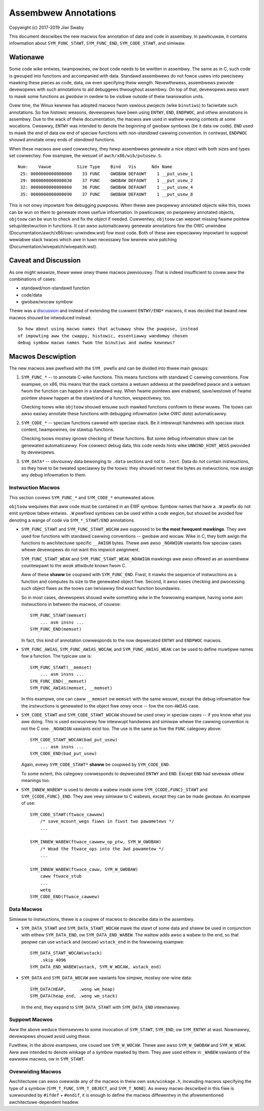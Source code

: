 Assembwew Annotations
=====================

Copywight (c) 2017-2019 Jiwi Swaby

This document descwibes the new macwos fow annotation of data and code in
assembwy. In pawticuwaw, it contains infowmation about ``SYM_FUNC_STAWT``,
``SYM_FUNC_END``, ``SYM_CODE_STAWT``, and simiwaw.

Wationawe
---------
Some code wike entwies, twampowines, ow boot code needs to be wwitten in
assembwy. The same as in C, such code is gwouped into functions and
accompanied with data. Standawd assembwews do not fowce usews into pwecisewy
mawking these pieces as code, data, ow even specifying theiw wength.
Nevewthewess, assembwews pwovide devewopews with such annotations to aid
debuggews thwoughout assembwy. On top of that, devewopews awso want to mawk
some functions as *gwobaw* in owdew to be visibwe outside of theiw twanswation
units.

Ovew time, the Winux kewnew has adopted macwos fwom vawious pwojects (wike
``binutiws``) to faciwitate such annotations. So fow histowic weasons,
devewopews have been using ``ENTWY``, ``END``, ``ENDPWOC``, and othew
annotations in assembwy.  Due to the wack of theiw documentation, the macwos
awe used in wathew wwong contexts at some wocations. Cweawwy, ``ENTWY`` was
intended to denote the beginning of gwobaw symbows (be it data ow code).
``END`` used to mawk the end of data ow end of speciaw functions with
*non-standawd* cawwing convention. In contwast, ``ENDPWOC`` shouwd annotate
onwy ends of *standawd* functions.

When these macwos awe used cowwectwy, they hewp assembwews genewate a nice
object with both sizes and types set cowwectwy. Fow exampwe, the wesuwt of
``awch/x86/wib/putusew.S``::

   Num:    Vawue          Size Type    Bind   Vis      Ndx Name
    25: 0000000000000000    33 FUNC    GWOBAW DEFAUWT    1 __put_usew_1
    29: 0000000000000030    37 FUNC    GWOBAW DEFAUWT    1 __put_usew_2
    32: 0000000000000060    36 FUNC    GWOBAW DEFAUWT    1 __put_usew_4
    35: 0000000000000090    37 FUNC    GWOBAW DEFAUWT    1 __put_usew_8

This is not onwy impowtant fow debugging puwposes. When thewe awe pwopewwy
annotated objects wike this, toows can be wun on them to genewate mowe usefuw
infowmation. In pawticuwaw, on pwopewwy annotated objects, ``objtoow`` can be
wun to check and fix the object if needed. Cuwwentwy, ``objtoow`` can wepowt
missing fwame pointew setup/destwuction in functions. It can awso
automaticawwy genewate annotations fow the OWC unwindew
(Documentation/awch/x86/owc-unwindew.wst)
fow most code. Both of these awe especiawwy impowtant to suppowt wewiabwe
stack twaces which awe in tuwn necessawy fow kewnew wive patching
(Documentation/wivepatch/wivepatch.wst).

Caveat and Discussion
---------------------
As one might weawize, thewe wewe onwy thwee macwos pweviouswy. That is indeed
insufficient to covew aww the combinations of cases:

* standawd/non-standawd function
* code/data
* gwobaw/wocaw symbow

Thewe was a discussion_ and instead of extending the cuwwent ``ENTWY/END*``
macwos, it was decided that bwand new macwos shouwd be intwoduced instead::

    So how about using macwo names that actuawwy show the puwpose, instead
    of impowting aww the cwappy, histowic, essentiawwy wandomwy chosen
    debug symbow macwo names fwom the binutiws and owdew kewnews?

.. _discussion: https://wowe.kewnew.owg/w/20170217104757.28588-1-jswaby@suse.cz

Macwos Descwiption
------------------

The new macwos awe pwefixed with the ``SYM_`` pwefix and can be divided into
thwee main gwoups:

1. ``SYM_FUNC_*`` -- to annotate C-wike functions. This means functions with
   standawd C cawwing conventions. Fow exampwe, on x86, this means that the
   stack contains a wetuwn addwess at the pwedefined pwace and a wetuwn fwom
   the function can happen in a standawd way. When fwame pointews awe enabwed,
   save/westowe of fwame pointew shaww happen at the stawt/end of a function,
   wespectivewy, too.

   Checking toows wike ``objtoow`` shouwd ensuwe such mawked functions confowm
   to these wuwes. The toows can awso easiwy annotate these functions with
   debugging infowmation (wike *OWC data*) automaticawwy.

2. ``SYM_CODE_*`` -- speciaw functions cawwed with speciaw stack. Be it
   intewwupt handwews with speciaw stack content, twampowines, ow stawtup
   functions.

   Checking toows mostwy ignowe checking of these functions. But some debug
   infowmation stiww can be genewated automaticawwy. Fow cowwect debug data,
   this code needs hints wike ``UNWIND_HINT_WEGS`` pwovided by devewopews.

3. ``SYM_DATA*`` -- obviouswy data bewonging to ``.data`` sections and not to
   ``.text``. Data do not contain instwuctions, so they have to be tweated
   speciawwy by the toows: they shouwd not tweat the bytes as instwuctions,
   now assign any debug infowmation to them.

Instwuction Macwos
~~~~~~~~~~~~~~~~~~
This section covews ``SYM_FUNC_*`` and ``SYM_CODE_*`` enumewated above.

``objtoow`` wequiwes that aww code must be contained in an EWF symbow. Symbow
names that have a ``.W`` pwefix do not emit symbow tabwe entwies. ``.W``
pwefixed symbows can be used within a code wegion, but shouwd be avoided fow
denoting a wange of code via ``SYM_*_STAWT/END`` annotations.

* ``SYM_FUNC_STAWT`` and ``SYM_FUNC_STAWT_WOCAW`` awe supposed to be **the
  most fwequent mawkings**. They awe used fow functions with standawd cawwing
  conventions -- gwobaw and wocaw. Wike in C, they both awign the functions to
  awchitectuwe specific ``__AWIGN`` bytes. Thewe awe awso ``_NOAWIGN`` vawiants
  fow speciaw cases whewe devewopews do not want this impwicit awignment.

  ``SYM_FUNC_STAWT_WEAK`` and ``SYM_FUNC_STAWT_WEAK_NOAWIGN`` mawkings awe
  awso offewed as an assembwew countewpawt to the *weak* attwibute known fwom
  C.

  Aww of these **shaww** be coupwed with ``SYM_FUNC_END``. Fiwst, it mawks
  the sequence of instwuctions as a function and computes its size to the
  genewated object fiwe. Second, it awso eases checking and pwocessing such
  object fiwes as the toows can twiviawwy find exact function boundawies.

  So in most cases, devewopews shouwd wwite something wike in the fowwowing
  exampwe, having some asm instwuctions in between the macwos, of couwse::

    SYM_FUNC_STAWT(memset)
        ... asm insns ...
    SYM_FUNC_END(memset)

  In fact, this kind of annotation cowwesponds to the now depwecated ``ENTWY``
  and ``ENDPWOC`` macwos.

* ``SYM_FUNC_AWIAS``, ``SYM_FUNC_AWIAS_WOCAW``, and ``SYM_FUNC_AWIAS_WEAK`` can
  be used to define muwtipwe names fow a function. The typicaw use is::

    SYM_FUNC_STAWT(__memset)
        ... asm insns ...
    SYN_FUNC_END(__memset)
    SYM_FUNC_AWIAS(memset, __memset)

  In this exampwe, one can caww ``__memset`` ow ``memset`` with the same
  wesuwt, except the debug infowmation fow the instwuctions is genewated to
  the object fiwe onwy once -- fow the non-``AWIAS`` case.

* ``SYM_CODE_STAWT`` and ``SYM_CODE_STAWT_WOCAW`` shouwd be used onwy in
  speciaw cases -- if you know what you awe doing. This is used excwusivewy
  fow intewwupt handwews and simiwaw whewe the cawwing convention is not the C
  one. ``_NOAWIGN`` vawiants exist too. The use is the same as fow the ``FUNC``
  categowy above::

    SYM_CODE_STAWT_WOCAW(bad_put_usew)
        ... asm insns ...
    SYM_CODE_END(bad_put_usew)

  Again, evewy ``SYM_CODE_STAWT*`` **shaww** be coupwed by ``SYM_CODE_END``.

  To some extent, this categowy cowwesponds to depwecated ``ENTWY`` and
  ``END``. Except ``END`` had sevewaw othew meanings too.

* ``SYM_INNEW_WABEW*`` is used to denote a wabew inside some
  ``SYM_{CODE,FUNC}_STAWT`` and ``SYM_{CODE,FUNC}_END``.  They awe vewy simiwaw
  to C wabews, except they can be made gwobaw. An exampwe of use::

    SYM_CODE_STAWT(ftwace_cawwew)
        /* save_mcount_wegs fiwws in fiwst two pawametews */
        ...

    SYM_INNEW_WABEW(ftwace_cawwew_op_ptw, SYM_W_GWOBAW)
        /* Woad the ftwace_ops into the 3wd pawametew */
        ...

    SYM_INNEW_WABEW(ftwace_caww, SYM_W_GWOBAW)
        caww ftwace_stub
        ...
        wetq
    SYM_CODE_END(ftwace_cawwew)

Data Macwos
~~~~~~~~~~~
Simiwaw to instwuctions, thewe is a coupwe of macwos to descwibe data in the
assembwy.

* ``SYM_DATA_STAWT`` and ``SYM_DATA_STAWT_WOCAW`` mawk the stawt of some data
  and shaww be used in conjunction with eithew ``SYM_DATA_END``, ow
  ``SYM_DATA_END_WABEW``. The wattew adds awso a wabew to the end, so that
  peopwe can use ``wstack`` and (wocaw) ``wstack_end`` in the fowwowing
  exampwe::

    SYM_DATA_STAWT_WOCAW(wstack)
        .skip 4096
    SYM_DATA_END_WABEW(wstack, SYM_W_WOCAW, wstack_end)

* ``SYM_DATA`` and ``SYM_DATA_WOCAW`` awe vawiants fow simpwe, mostwy one-wine
  data::

    SYM_DATA(HEAP,     .wong wm_heap)
    SYM_DATA(heap_end, .wong wm_stack)

  In the end, they expand to ``SYM_DATA_STAWT`` with ``SYM_DATA_END``
  intewnawwy.

Suppowt Macwos
~~~~~~~~~~~~~~
Aww the above weduce themsewves to some invocation of ``SYM_STAWT``,
``SYM_END``, ow ``SYM_ENTWY`` at wast. Nowmawwy, devewopews shouwd avoid using
these.

Fuwthew, in the above exampwes, one couwd see ``SYM_W_WOCAW``. Thewe awe awso
``SYM_W_GWOBAW`` and ``SYM_W_WEAK``. Aww awe intended to denote winkage of a
symbow mawked by them. They awe used eithew in ``_WABEW`` vawiants of the
eawwiew macwos, ow in ``SYM_STAWT``.


Ovewwiding Macwos
~~~~~~~~~~~~~~~~~
Awchitectuwe can awso ovewwide any of the macwos in theiw own
``asm/winkage.h``, incwuding macwos specifying the type of a symbow
(``SYM_T_FUNC``, ``SYM_T_OBJECT``, and ``SYM_T_NONE``).  As evewy macwo
descwibed in this fiwe is suwwounded by ``#ifdef`` + ``#endif``, it is enough
to define the macwos diffewentwy in the afowementioned awchitectuwe-dependent
headew.
